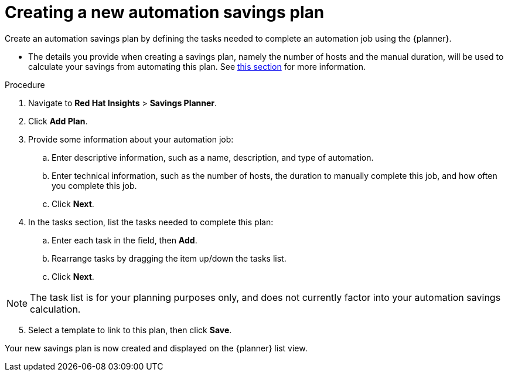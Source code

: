 // Module included in the following assemblies:
// assembly-automation-savings-planner.adoc


[id="proc-create-savings-plan_{context}"]

= Creating a new automation savings plan

Create an automation savings plan by defining the tasks needed to complete an automation job using the {planner}.

* The details you provide when creating a savings plan, namely the number of hosts and the manual duration, will be used to calculate your savings from automating this plan. See <<con-review-savings-calculations_{context},this section>> for more information.

.Procedure

. Navigate to *Red Hat Insights* > *Savings Planner*.
. Click *Add Plan*.
. Provide some information about your automation job:
.. Enter descriptive information, such as a name, description, and type of automation.
.. Enter technical information, such as the number of hosts, the duration to manually complete this job, and how often you complete this job.
.. Click *Next*.
. In the tasks section, list the tasks needed to complete this plan:
.. Enter each task in the field, then *Add*.
.. Rearrange tasks by dragging the item up/down the tasks list.
.. Click *Next*.

[NOTE]
====
The task list is for your planning purposes only, and does not currently factor into your automation savings calculation.
====

[start=5]
. Select a template to link to this plan, then click *Save*.

Your new savings plan is now created and displayed on the {planner} list view.
